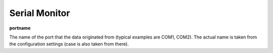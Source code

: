 Serial Monitor
==============

**portname**

The name of the port that the data originated from (typical examples are COM1,
COM2). The actual name is taken from the configuration settings (case is also
taken from there).

